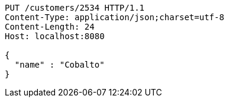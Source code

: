 [source,http,options="nowrap"]
----
PUT /customers/2534 HTTP/1.1
Content-Type: application/json;charset=utf-8
Content-Length: 24
Host: localhost:8080

{
  "name" : "Cobalto"
}
----